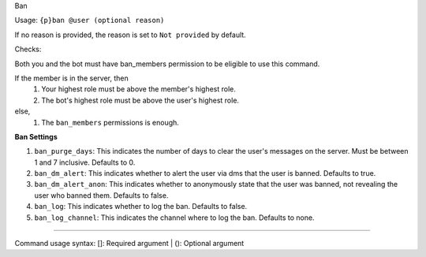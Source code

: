Ban


Usage: ``{p}ban @user (optional reason)``

If no reason is provided, the reason is set to ``Not provided`` by default.

Checks:

Both you and the bot must have ban_members permission to be eligible to use this command.
  
If the member is in the server, then 
 1. Your highest role must be above the member's highest role.
 2. The bot's highest role must be above the user's highest role.

else,
 1. The ``ban_members`` permissions is enough. 
     
**Ban Settings**
    
1. ``ban_purge_days``: This indicates the number of days to clear the user's messages on the server. Must be between 1 and 7 inclusive. Defaults to 0.
2. ``ban_dm_alert``: This indicates whether to alert the user via dms that the user is banned. Defaults to true.
3. ``ban_dm_alert_anon``: This indicates whether to anonymously state that the user was banned, not revealing the user who banned them. Defaults to false.
4. ``ban_log``: This indicates whether to log the ban. Defaults to false.
5. ``ban_log_channel``: This indicates the channel where to log the ban. Defaults to none.

****

Command usage syntax: []: Required argument | (): Optional argument
